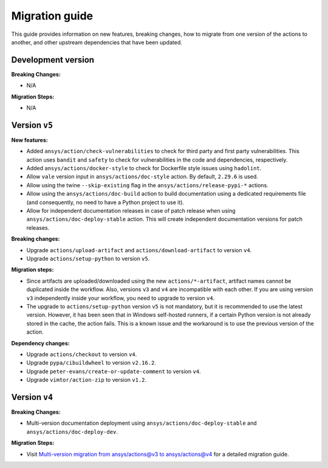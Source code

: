 .. _migration_guide:

Migration guide
===============

This guide provides information on new features, breaking changes, how to migrate
from one version of the actions to another, and other upstream dependencies that
have been updated.

Development version
-------------------

**Breaking Changes:**

- N/A

**Migration Steps:**

- N/A

Version ``v5``
--------------

**New features:**

- Added ``ansys/action/check-vulnerabilities`` to check for third party and first party vulnerabilities.
  This action uses ``bandit`` and ``safety`` to check for vulnerabilities in the code and dependencies, respectively.
- Added ``ansys/actions/docker-style`` to check for Dockerfile style issues using ``hadolint``.
- Allow ``vale`` version input in ``ansys/actions/doc-style`` action. By default, ``2.29.6`` is used.
- Allow using the twine ``--skip-existing`` flag in the ``ansys/actions/release-pypi-*`` actions.
- Allow using the ``ansys/actions/doc-build`` action to build documentation using a dedicated requirements file (and
  consequently, no need to have a Python project to use it).
- Allow for independent documentation releases in case of patch release when using ``ansys/actions/doc-deploy-stable`` action.
  This will create independent documentation versions for patch releases.

**Breaking changes:**

- Upgrade ``actions/upload-artifact`` and ``actions/download-artifact`` to version ``v4``.
- Upgrade ``actions/setup-python`` to version ``v5``.

**Migration steps:**

- Since artifacts are uploaded/downloaded using the new ``actions/*-artifact``, artifact names cannot
  be duplicated inside the workflow. Also, versions ``v3`` and ``v4`` are incompatible with each other. If you are using
  version ``v3`` independently inside your workflow, you need to upgrade to version ``v4``.
- The upgrade to ``actions/setup-python`` version ``v5`` is not mandatory, but it is recommended to use the latest version.
  However, it has been seen that in Windows self-hosted runners, if a certain Python version is not already stored in the
  cache, the action fails. This is a known issue and the workaround is to use the previous version of the action.

**Dependency changes:**

- Upgrade ``actions/checkout`` to version ``v4``.
- Upgrade ``pypa/cibuildwheel`` to version ``v2.16.2``.
- Upgrade ``peter-evans/create-or-update-comment`` to version ``v4``.
- Upgrade ``vimtor/action-zip`` to version ``v1.2``.


Version ``v4``
--------------

**Breaking Changes:**

- Multi-version documentation deployment using ``ansys/actions/doc-deploy-stable`` and ``ansys/actions/doc-deploy-dev``.

**Migration Steps:**

- Visit `Multi-version migration from ansys/actions@v3  to ansys/actions@v4 <https://dev.docs.pyansys.com/how-to/documenting.html#multi-version-migration-from-ansys-actions-v3-to-ansys-actions-v4>`_
  for a detailed migration guide.
